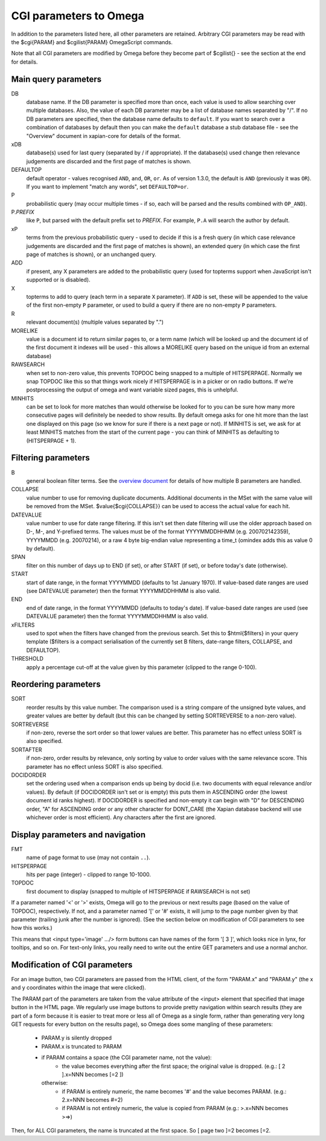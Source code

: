 CGI parameters to Omega
=======================

In addition to the parameters listed here, all other parameters are
retained. Arbitrary CGI parameters may be read with the $cgi{PARAM}
and $cgilist{PARAM} OmegaScript commands.

Note that all CGI parameters are modified by Omega before they become
part of $cgilist{} - see the section at the end for details.

Main query parameters
---------------------

DB
	database name.  If the DB parameter is specified more than once, each
        value is used to allow searching over multiple databases.  Also, the
        value of each DB parameter may be a list of database names separated by
        "/".  If no DB parameters are specified, then the database name
        defaults to ``default``.  If you want to search over a combination
        of databases by default then you can make the ``default`` database a
        stub database file - see the "Overview" document in xapian-core for
        details of the format.

xDB
	database(s) used for last query (separated by / if appropriate).
	If the database(s) used change then relevance judgements are
	discarded and the first page of matches is shown.

DEFAULTOP
	default operator - values recognised ``AND``, ``and``, ``OR``, ``or``.
	As of version 1.3.0, the default is ``AND`` (previously it was ``OR``).
	If you want to implement "match any words", set ``DEFAULTOP=or``.

P
	probabilistic query (may occur multiple times - if so, each will be
	parsed and the results combined with ``OP_AND``).

P.\ *PREFIX*
	like ``P``, but parsed with the default prefix set to *PREFIX*.  For
	example, ``P.A`` will search the author by default.

xP
	terms from the previous probabilistic query - used to decide if
	this is a fresh query (in which case relevance judgements are
	discarded and the first page of matches is shown), an extended query
	(in which case the first page of matches is shown), or an unchanged
	query.

ADD
	if present, any X parameters are added to the probabilistic
	query (used for topterms support when JavaScript isn't
	supported or is disabled).

X
	topterms to add to query (each term in a separate ``X`` parameter).  If
	``ADD`` is set, these will be appended to the value of the first
	non-empty ``P`` parameter, or used to build a query if there are no
	non-empty ``P`` parameters.

R
	relevant document(s) (multiple values separated by ".")

MORELIKE
	value is a document id to return similar pages to, or a term name
	(which will be looked up and the document id of the first document it
	indexes will be used - this allows a MORELIKE query based on the
	unique id from an external database)

RAWSEARCH
	when set to non-zero value, this prevents TOPDOC being snapped to a
	multiple of HITSPERPAGE.  Normally we snap TOPDOC like this so that
	things work nicely if HITSPERPAGE is in a picker or on radio buttons.
	If we're postprocessing the output of omega and want variable sized
	pages, this is unhelpful.

MINHITS
	can be set to look for more matches than would otherwise be looked for
	to you can be sure how many more consecutive pages will definitely be
	needed to show results.  By default omega asks for one hit more than
	the last one displayed on this page (so we know for sure if there is a
	next page or not).  If MINHITS is set, we ask for at least MINHITS
	matches from the start of the current page - you can think of MINHITS
	as defaulting to (HITSPERPAGE + 1).

Filtering parameters
--------------------

B
        general boolean filter terms.  See the `overview document
        <overview.html>`_ for details of how multiple B parameters are handled.

COLLAPSE
	value number to use for removing duplicate documents.
	Additional documents in the MSet with the same value will be
	removed from the MSet. $value{$cgi{COLLAPSE}} can be used to
	access the actual value for each hit.

DATEVALUE
	value number to use for date range filtering.  If this isn't set then
	date filtering will use the older approach based on D-, M-, and
	Y-prefixed terms.  The values must be of the format YYYYMMDDHHMM
        (e.g. 200702142359), YYYYMMDD (e.g. 20070214), or a raw 4 byte
        big-endian value representing a time_t (omindex adds this as value 0
	by default).

SPAN
	filter on this number of days up to END (if set), or after
	START (if set), or before today's date (otherwise).
	
START
	start of date range, in the format YYYYMMDD (defaults to 1st January
	1970).  If value-based date ranges are used (see DATEVALUE parameter)
	then the format YYYYMMDDHHMM is also valid.

END
	end of date range, in the format YYYYMMDD (defaults to today's date).
	If value-based date ranges are used (see DATEVALUE parameter) then the
	format YYYYMMDDHHMM is also valid.

xFILTERS
	used to spot when the filters have changed from the previous search.
	Set this to $html{$filters} in your query template ($filters is a
	compact serialisation of the currently set B filters, date-range
	filters, COLLAPSE, and DEFAULTOP).

THRESHOLD
	apply a percentage cut-off at the value given by this parameter
	(clipped to the range 0-100).

Reordering parameters
---------------------

SORT
	reorder results by this value number.  The comparison used is a string
	compare of the unsigned byte values, and greater values are better
	by default (but this can be changed by setting SORTREVERSE to a
	non-zero value).

SORTREVERSE
	if non-zero, reverse the sort order so that lower values are better.
	This parameter has no effect unless SORT is also specified.

SORTAFTER
	if non-zero, order results by relevance, only sorting by value to
	order values with the same relevance score.  This parameter has no
	effect unless SORT is also specified.

DOCIDORDER
	set the ordering used when a comparison ends up being by docid (i.e.
	two documents with equal relevance and/or values).  By default (if
	DOCIDORDER isn't set or is empty) this puts them in ASCENDING order
	(the lowest document id ranks highest).  If DOCIDORDER is specified
	and non-empty it can begin with "D" for DESCENDING order, "A" for
	ASCENDING order or any other character for DONT_CARE (the Xapian
	database backend will use whichever order is most efficient).  Any
	characters after the first are ignored.

Display parameters and navigation
---------------------------------

FMT
	name of page format to use (may not contain ``..``).

HITSPERPAGE
	hits per page (integer) - clipped to range 10-1000.

TOPDOC
	first document to display (snapped to multiple of HITSPERPAGE
	if RAWSEARCH is not set)

If a parameter named '<' or '>' exists, Omega will go to the previous
or next results page (based on the value of TOPDOC), respectively. If
not, and a parameter named '[' or '#' exists, it will jump to the page
number given by that parameter (trailing junk after the number is
ignored). (See the section below on modification of CGI parameters to
see how this works.)

This means that <input type='image' .../> form buttons can have names
of the form '[ 3 ]', which looks nice in lynx, for tooltips, and so
on. For text-only links, you really need to write out the entire GET
parameters and use a normal anchor.

Modification of CGI parameters
------------------------------

For an image button, two CGI parameters are passed from the HTML
client, of the form "PARAM.x" and "PARAM.y" (the x and y coordinates
within the image that were clicked).

The PARAM part of the parameters are taken from the value attribute of
the <input> element that specified that image button in the HTML
page. We regularly use image buttons to provide pretty navigation
within search results (they are part of a form because it is easier to
treat more or less all of Omega as a single form, rather than
generating very long GET requests for every button on the results
page), so Omega does some mangling of these parameters:

 * PARAM.y is silently dropped
 * PARAM.x is truncated to PARAM
 * if PARAM contains a space (the CGI parameter name, not the value):
    * the value becomes everything after the first space; the
      original value is dropped. (e.g.: [ 2 ].x=NNN becomes [=2 ])

   otherwise:
    * if PARAM is entirely numeric, the name becomes '#' and the value
      becomes PARAM. (e.g.: 2.x=NNN becomes #=2)
    * if PARAM is not entirely numeric, the value is copied from PARAM
      (e.g.: >.x=NNN becomes >=>)

Then, for ALL CGI parameters, the name is truncated at the first
space. So [ page two ]=2 becomes [=2.
